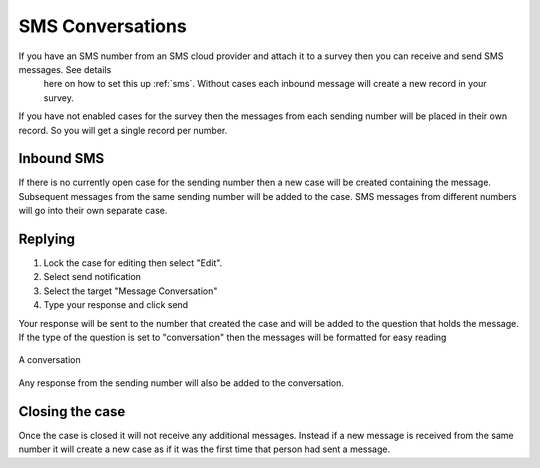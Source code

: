 .. _sms_case:

SMS Conversations
=================

If you have an SMS number from an SMS cloud provider and attach it to a survey then you can receive and send SMS messages. See details
 here on how to set this up :ref:`sms`. Without cases each inbound message will create a new record in your survey.

If you have not enabled cases for the survey then the messages from each sending number will be placed in their own record.  So you will get a
single record per number.

Inbound SMS
-----------

If there is no currently open case for the sending number then a new case will be created containing the message. Subsequent messages
from the same sending number will be added to the case.  SMS messages from different numbers will go into their own separate case.

Replying
---------

#.  Lock the case for editing then select "Edit".
#.  Select send notification
#.  Select the target "Message Conversation"
#.  Type your response and click send

Your response will be sent to the number that created the case and will be added to the question that holds the message.
If the type of the question is set to "conversation" then the messages
will be formatted for easy reading

.. figure::  _images/sms5.png
   :align:   center
   :width:   600px
   :alt:     A conversation showing the initial received message and a response

   A conversation

Any response from the sending number will also be added to the conversation.

Closing the case
----------------

Once the case is closed it will not receive any additional messages.  Instead if a new message is received from the same number it will
create a new case as if it was the first time that person had sent a message.


